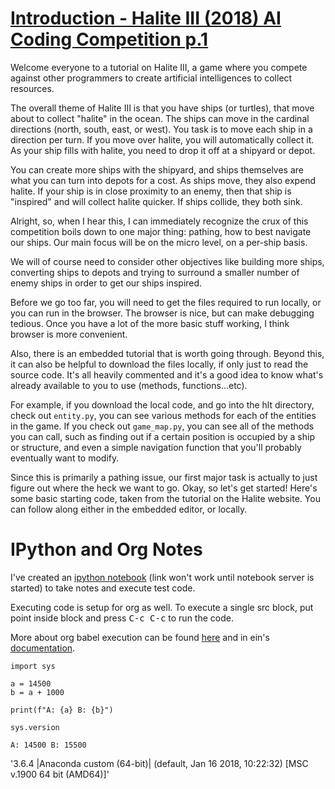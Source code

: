 
* [[https://pythonprogramming.net/introduction-halite-iii-ai-coding-competition/][Introduction - Halite III (2018) AI Coding Competition p.1]]


Welcome everyone to a tutorial on Halite III, a game where you compete against
other programmers to create artificial intelligences to collect resources.

The overall theme of Halite III is that you have ships (or turtles), that move
about to collect "halite" in the ocean. The ships can move in the cardinal
directions (north, south, east, or west). You task is to move each ship in a
direction per turn. If you move over halite, you will automatically collect it.
As your ship fills with halite, you need to drop it off at a shipyard or depot.

You can create more ships with the shipyard, and ships themselves are what you
can turn into depots for a cost. As ships move, they also expend halite. If your
ship is in close proximity to an enemy, then that ship is "inspired" and will
collect halite quicker. If ships collide, they both sink.

Alright, so, when I hear this, I can immediately recognize the crux of this
competition boils down to one major thing: pathing, how to best navigate our
ships. Our main focus will be on the micro level, on a per-ship basis.

We will of course need to consider other objectives like building more ships,
converting ships to depots and trying to surround a smaller number of enemy
ships in order to get our ships inspired.

Before we go too far, you will need to get the files required to run locally, or
you can run in the browser. The browser is nice, but can make debugging tedious.
Once you have a lot of the more basic stuff working, I think browser is more
convenient.

Also, there is an embedded tutorial that is worth going through. Beyond this, it
can also be helpful to download the files locally, if only just to read the
source code. It's all heavily commented and it's a good idea to know what's
already available to you to use (methods, functions...etc).

For example, if you download the local code, and go into the hlt directory,
check out =entity.py=, you can see various methods for each of the entities in the
game. If you check out =game_map.py=, you can see all of the methods you can call,
such as finding out if a certain position is occupied by a ship or structure,
and even a simple navigation function that you'll probably eventually want to
modify.

Since this is primarily a pathing issue, our first major task is actually to
just figure out where the heck we want to go. Okay, so let's get started! Here's
some basic starting code, taken from the tutorial on the Halite website. You can
follow along either in the embedded editor, or locally.

* IPython and Org Notes

I've created an [[ipynb:(:url-or-port%20"http://127.0.0.1:8888"%20:name%20"testing_grounds.ipynb")][ipython notebook]] (link won't work until notebook server is
started) to take notes and execute test code.

Executing code is setup for org as well. To execute a single src block, put
point inside block and press @@html:<kbd>C-c C-c</kbd>@@ to run the code.

More about org babel execution can be found [[https://orgmode.org/worg/org-contrib/babel/intro.html][here]] and in ein's [[http://millejoh.github.io/emacs-ipython-notebook/#org-mode-integration][documentation]].

#+NAME: c9192942-43b3-4b42-b325-e26030ba1914
#+BEGIN_SRC ein :session 8888/testing_grounds.ipynb
import sys

a = 14500
b = a + 1000

print(f"A: {a} B: {b}")

sys.version
#+END_SRC

#+RESULTS: c9192942-43b3-4b42-b325-e26030ba1914
: A: 14500 B: 15500

'3.6.4 |Anaconda custom (64-bit)| (default, Jan 16 2018, 10:22:32) [MSC v.1900 64 bit (AMD64)]'
